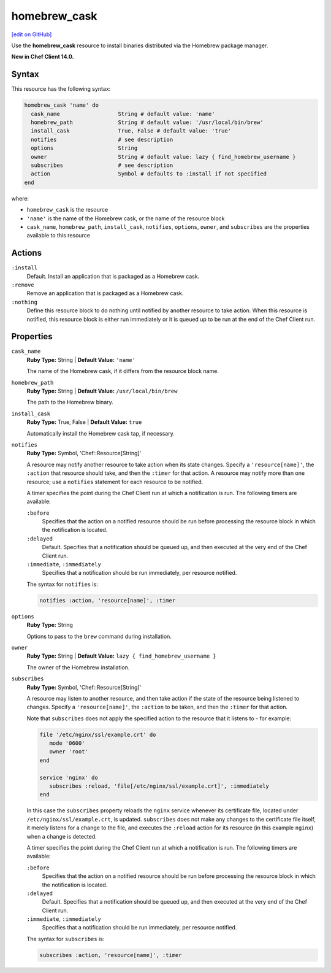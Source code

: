 =====================================================
homebrew_cask
=====================================================
`[edit on GitHub] <https://github.com/chef/chef-web-docs/blob/master/chef_master/source/resource_homebrew_cask.rst>`__

Use the **homebrew_cask** resource to install binaries distributed via the Homebrew package manager.

**New in Chef Client 14.0.**

Syntax
=====================================================
This resource has the following syntax:

.. code-block:: ruby

   homebrew_cask 'name' do
     cask_name                  String # default value: 'name'
     homebrew_path              String # default value: '/usr/local/bin/brew'
     install_cask               True, False # default value: 'true'
     notifies                   # see description
     options                    String
     owner                      String # default value: lazy { find_homebrew_username }
     subscribes                 # see description
     action                     Symbol # defaults to :install if not specified
   end

where:

* ``homebrew_cask`` is the resource
* ``'name'`` is the name of the Homebrew cask, or the name of the resource block
* ``cask_name``, ``homebrew_path``, ``install_cask``, ``notifies``, ``options``, ``owner``, and ``subscribes`` are the properties available to this resource

Actions
=====================================================
``:install``
   Default. Install an application that is packaged as a Homebrew cask.
   
``:remove``
   Remove an application that is packaged as a Homebrew cask.
   
``:nothing``
   .. tag resources_common_actions_nothing

   Define this resource block to do nothing until notified by another resource to take action. When this resource is notified, this resource block is either run immediately or it is queued up to be run at the end of the Chef Client run.

   .. end_tag
   
Properties
=====================================================
``cask_name``
   **Ruby Type:** String | **Default Value:** ``'name'``
   
   The name of the Homebrew cask, if it differs from the resource block name.

``homebrew_path``
   **Ruby Type:** String | **Default Value:** ``/usr/local/bin/brew``
   
   The path to the Homebrew binary.

``install_cask``
   **Ruby Type:** True, False | **Default Value:** ``true``
   
   Automatically install the Homebrew cask tap, if necessary.

``notifies``
   **Ruby Type:** Symbol, 'Chef::Resource[String]'

   .. tag resources_common_notification_notifies

   A resource may notify another resource to take action when its state changes. Specify a ``'resource[name]'``, the ``:action`` that resource should take, and then the ``:timer`` for that action. A resource may notify more than one resource; use a ``notifies`` statement for each resource to be notified.

   .. end_tag

   .. tag resources_common_notification_timers

   A timer specifies the point during the Chef Client run at which a notification is run. The following timers are available:

   ``:before``
      Specifies that the action on a notified resource should be run before processing the resource block in which the notification is located.

   ``:delayed``
      Default. Specifies that a notification should be queued up, and then executed at the very end of the Chef Client run.

   ``:immediate``, ``:immediately``
      Specifies that a notification should be run immediately, per resource notified.

   .. end_tag

   .. tag resources_common_notification_notifies_syntax

   The syntax for ``notifies`` is:

   .. code-block:: ruby

      notifies :action, 'resource[name]', :timer

   .. end_tag
   
``options``
   **Ruby Type:** String
   
   Options to pass to the ``brew`` command during installation.

``owner``
   **Ruby Type:** String | **Default Value:** ``lazy { find_homebrew_username }``
   
   The owner of the Homebrew installation.
   
``subscribes``
   **Ruby Type:** Symbol, 'Chef::Resource[String]'

   .. tag resources_common_notification_subscribes

   A resource may listen to another resource, and then take action if the state of the resource being listened to changes. Specify a ``'resource[name]'``, the ``:action`` to be taken, and then the ``:timer`` for that action.

   Note that ``subscribes`` does not apply the specified action to the resource that it listens to - for example:

   .. code-block:: ruby

     file '/etc/nginx/ssl/example.crt' do
        mode '0600'
        owner 'root'
     end

     service 'nginx' do
        subscribes :reload, 'file[/etc/nginx/ssl/example.crt]', :immediately
     end

   In this case the ``subscribes`` property reloads the ``nginx`` service whenever its certificate file, located under ``/etc/nginx/ssl/example.crt``, is updated. ``subscribes`` does not make any changes to the certificate file itself, it merely listens for a change to the file, and executes the ``:reload`` action for its resource (in this example ``nginx``) when a change is detected.

   .. end_tag

   .. tag resources_common_notification_timers

   A timer specifies the point during the Chef Client run at which a notification is run. The following timers are available:

   ``:before``
      Specifies that the action on a notified resource should be run before processing the resource block in which the notification is located.

   ``:delayed``
      Default. Specifies that a notification should be queued up, and then executed at the very end of the Chef Client run.

   ``:immediate``, ``:immediately``
      Specifies that a notification should be run immediately, per resource notified.

   .. end_tag

   .. tag resources_common_notification_subscribes_syntax

   The syntax for ``subscribes`` is:

   .. code-block:: ruby

      subscribes :action, 'resource[name]', :timer

   .. end_tag

